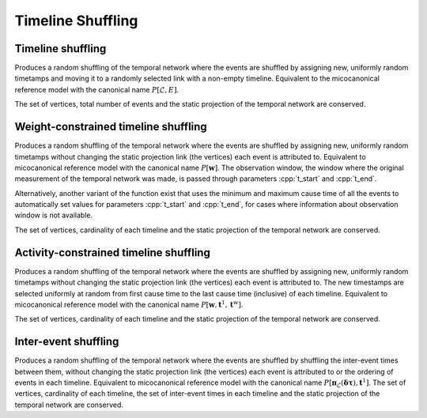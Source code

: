 Timeline Shuffling
==================

Timeline shuffling
------------------

.. tab-set::

  .. tab-item:: Python
    :sync: python

    .. py:function:: microcanonical_reference_models.timeline_shuffling(\
          temporal_network, random_state)

  .. tab-item:: C++
    :sync: cpp

    .. cpp:function:: template <temporal_network_edge EdgeT, \
          std::uniform_random_bit_generator Gen> \
          requires is_dyadic_v<EdgeT> \
          network<EdgeT> \
          microcanonical_reference_models::timeline_shuffling(\
             const network<EdgeT>& temp, Gen& generator)

Produces a random shuffling of the temporal network where the events are
shuffled by assigning new, uniformly random timetamps and moving it to a
randomly selected link with a non-empty timeline. Equivalent to the
micocanonical reference model with the canonical name :math:`P[\mathcal{L},
E]`.

The set of vertices, total number of events and the static projection of
the temporal network are conserved.

Weight-constrained timeline shuffling
-------------------------------------

.. tab-set::

  .. tab-item:: Python
    :sync: python

    .. py:function:: microcanonical_reference_models.timeline_shuffling(\
          temporal_network, random_state)
          :noindex:

    .. py:function:: microcanonical_reference_models.timeline_shuffling(\
          temporal_network, random_state, t_start, t_end)

  .. tab-item:: C++
    :sync: cpp

    .. cpp:function:: template <temporal_network_edge EdgeT, \
          std::uniform_random_bit_generator Gen> \
          requires is_dyadic_v<EdgeT> \
          network<EdgeT> \
          microcanonical_reference_models::timeline_shuffling(\
             const network<EdgeT>& temp, Gen& generator)

    .. cpp:function:: template <temporal_network_edge EdgeT, \
          std::uniform_random_bit_generator Gen> \
          requires is_dyadic_v<EdgeT> \
          network<EdgeT> \
          microcanonical_reference_models::timeline_shuffling(\
             const network<EdgeT>& temp, Gen& generator, \
             typename EdgeT::TimeType t_start, typename EdgeT::TimeType t_end);

Produces a random shuffling of the temporal network where the events are
shuffled by assigning new, uniformly random timetamps without changing the
static projection link (the vertices) each event is attributed to. Equivalent
to micocanonical reference model with the canonical name :math:`P[\mathbf{w}]`.
The observation window, the window where the original measurement of the
temporal network was made, is passed through parameters :cpp:`t_start` and
:cpp:`t_end`.

Alternatively, another variant of the function exist that uses the minimum and
maximum cause time of all the events to automatically set values for parameters
:cpp:`t_start` and :cpp:`t_end`, for cases where information about observation
window is not available.

The set of vertices, cardinality of each timeline and the static
projection of the temporal network are conserved.



Activity-constrained timeline shuffling
---------------------------------------

.. tab-set::

  .. tab-item:: Python
    :sync: python

    .. py:function:: \
          microcanonical_reference_models.activity_constrained_timeline_shuffling(\
          temporal_network, random_state)

  .. tab-item:: C++
    :sync: cpp

    .. cpp:function:: template <temporal_network_edge EdgeT, \
          std::uniform_random_bit_generator Gen> \
          requires is_dyadic_v<EdgeT> \
          network<EdgeT> \
          microcanonical_reference_models::activity_constrained_timeline_shuffling(\
             const network<EdgeT>& temp, Gen& generator);

Produces a random shuffling of the temporal network where the events are
shuffled by assigning new, uniformly random timetamps without changing the
static projection link (the vertices) each event is attributed to. The new
timestamps are selected uniformly at random from first cause time to the last
cause time (inclusive) of each timeline. Equivalent to micocanonical reference
model with the canonical name :math:`P[\mathbf{w}, \mathbf{t}^1,
\mathbf{t}^w]`.

The set of vertices, cardinality of each timeline and the static projection of
the temporal network are conserved.


Inter-event shuffling
---------------------

.. tab-set::

  .. tab-item:: Python
    :sync: python

    .. py:function:: microcanonical_reference_models.inter_event_shuffling(\
          temporal_network, random_state)

  .. tab-item:: C++
    :sync: cpp

    .. cpp:function:: template <temporal_network_edge EdgeT, \
          std::uniform_random_bit_generator Gen> \
          requires is_dyadic_v<EdgeT> \
          network<EdgeT> \
          microcanonical_reference_models::inter_event_shuffling(\
             const network<EdgeT>& temp, Gen& generator);

Produces a random shuffling of the temporal network where the events are
shuffled by shuffling the inter-event times between them, without changing the
static projection link (the vertices) each event is attributed to or the
ordering of events in each timeline. Equivalent to micocanonical reference model
with the canonical name :math:`P[\mathbf{\pi}_\mathcal{L}(\mathbf{\delta \tau}),
\mathbf{t}^1]`.  The set of vertices, cardinality of each timeline, the set of
inter-event times in each timeline and the static projection of the temporal
network are conserved.
